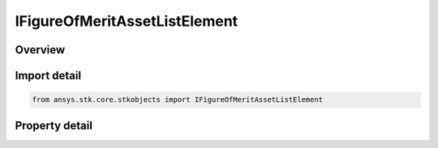 IFigureOfMeritAssetListElement
==============================

.. py:class:: ansys.stk.core.stkobjects.IFigureOfMeritAssetListElement

   object
   
   Asset list item (for Navigation Accuracy FOM).

.. py:currentmodule:: IFigureOfMeritAssetListElement

Overview
--------

.. tab-set::

    .. tab-item:: Properties
        
        .. list-table::
            :header-rows: 0
            :widths: auto

            * - :py:attr:`~ansys.stk.core.stkobjects.IFigureOfMeritAssetListElement.method_type`
              - Type of method used to specify range uncertainty.
            * - :py:attr:`~ansys.stk.core.stkobjects.IFigureOfMeritAssetListElement.method`
              - Range uncertainty method.
            * - :py:attr:`~ansys.stk.core.stkobjects.IFigureOfMeritAssetListElement.asset`
              - Asset used in specifying range uncertainty.


Import detail
-------------

.. code-block:: python

    from ansys.stk.core.stkobjects import IFigureOfMeritAssetListElement


Property detail
---------------

.. py:property:: method_type
    :canonical: ansys.stk.core.stkobjects.IFigureOfMeritAssetListElement.method_type
    :type: FIGURE_OF_MERIT_NAVIGATION_ACCURACY_METHOD_TYPE

    Type of method used to specify range uncertainty.

.. py:property:: method
    :canonical: ansys.stk.core.stkobjects.IFigureOfMeritAssetListElement.method
    :type: IFigureOfMeritNavigationAccuracyMethod

    Range uncertainty method.

.. py:property:: asset
    :canonical: ansys.stk.core.stkobjects.IFigureOfMeritAssetListElement.asset
    :type: str

    Asset used in specifying range uncertainty.


